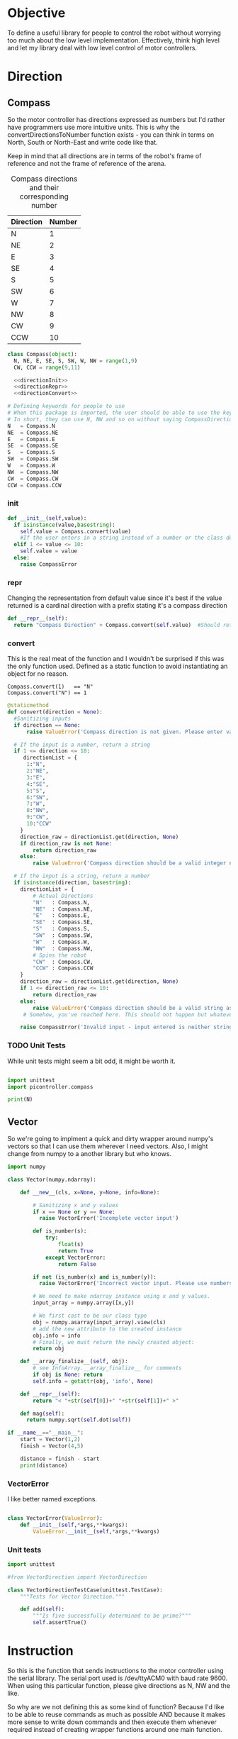 * Objective
To define a useful library for people to control the robot without worrying too much about the low level implementation.
Effectively, think high level and let my library deal with low level control of motor controllers.


* Direction
** Compass
So the motor controller has directions expressed as numbers but I'd rather have programmers use more intuitive units.
This is why the convertDirectionsToNumber function exists - you can think in terms on North, South or North-East and write code like that.

Keep in mind that all directions are in terms of the robot's frame of reference and not the frame of reference of the arena.

#+CAPTION: Compass directions and their corresponding number
|-----------+--------|
| Direction | Number |
|-----------+--------|
| N         |      1 |
| NE        |      2 |
| E         |      3 |
| SE        |      4 |
| S         |      5 |
| SW        |      6 |
| W         |      7 |
| NW        |      8 |
| CW        |      9 |
| CCW       |     10 |
|-----------+--------|

#+NAME: direction
#+BEGIN_SRC python :tangle compass.py 
class Compass(object):
  N, NE, E, SE, S, SW, W, NW = range(1,9)
  CW, CCW = range(9,11)

  <<directionInit>>
  <<directionRepr>>
  <<directionConvert>>

# Defining keywords for people to use
# When this package is imported, the user should be able to use the keywords without worrying about refering to the correct class name.
# In short, they can use N, NW and so on without saying CompassDirection.N or anything like that.
N   = Compass.N
NE  = Compass.NE
E   = Compass.E
SE  = Compass.SE
S   = Compass.S
SW  = Compass.SW
W   = Compass.W
NW  = Compass.NW
CW  = Compass.CW
CCW = Compass.CCW
#+END_SRC
*** init
#+NAME: directionInit
#+BEGIN_SRC python
def __init__(self,value):
  if isinstance(value,basestring):
    self.value = Compass.convert(value) 
    #If the user enters in a string instead of a number or the class defined static variables, convert it to the string.
  elif 1 <= value <= 10:
    self.value = value
  else:
    raise CompassError
#+END_SRC

*** repr
Changing the representation from default value since it's best if the value returned is a cardinal direction with a prefix stating it's a compass direction
#+NAME: directionRepr
#+BEGIN_SRC python
def __repr__(self):
  return "Compass Direction" + Compass.convert(self.value)  #Should return the string representation of the value
#+END_SRC

*** convert
This is the real meat of the function and I wouldn't be surprised if this was the only function used. Defined as a static function to avoid instantiating an object for no reason.

#+CAPTION: Example of Compass.convert used.
#+BEGIN_EXAMPLE
Compass.convert(1)   == "N"
Compass.convert("N") == 1
#+END_EXAMPLE

#+NAME: directionConvert
#+BEGIN_SRC python
@staticmethod
def convert(direction = None):
  #Sanitizing inputs
  if direction == None:
      raise ValueError('Compass direction is not given. Please enter valid input')

  # If the input is a number, return a string
  if 1 <= direction <= 10:
     directionList = {
      1:"N",
      2:"NE",
      3:"E",
      4:"SE",
      5:"S",
      6:"SW",
      7:"W",
      8:"NW",
      9:"CW",
      10:"CCW"
    }
    direction_raw = directionList.get(direction, None)
    if direction_raw is not None:
        return direction_raw
    else:
        raise ValueError('Compass direction should be a valid integer number from 1 to 10')

  # If the input is a string, return a number
  if isinstance(direction, basestring):
    directionList = {
        # Actual Directions
        "N"   : Compass.N,
        "NE"  : Compass.NE,
        "E"   : Compass.E,
        "SE"  : Compass.SE,
        "S"   : Compass.S,
        "SW"  : Compass.SW,
        "W"   : Compass.W,
        "NW"  : Compass.NW,
        # Spins the robot
        "CW"  : Compass.CW,
        "CCW" : Compass.CCW
    }
    direction_raw = directionList.get(direction, None)
    if 1 <= direction_raw <= 10:
        return direction_raw
    else:
        raise ValueError('Compass direction should be a valid string as an input.')
     # Somehow, you've reached here. This should not happen but whatever, raise the error
    
    raise CompassError('Invalid input - input entered is neither string nor number')
#+END_SRC

*** TODO Unit Tests
While unit tests might seem a bit odd, it might be worth it.
#+BEGIN_SRC python :tangle tests/direction/compass.py

import unittest
import picontroller.compass

print(N)
#+END_SRC



** Vector

So we're going to implment a quick and dirty wrapper around numpy's vectors so that I can use them wherever I need vectors. 
Also, I might change from numpy to a another library but who knows.

#+BEGIN_SRC python :tangle direction/vector.py
import numpy

class Vector(numpy.ndarray):

    def __new__(cls, x=None, y=None, info=None):

        # Sanitizing x and y values
        if x == None or y == None:
          raise VectorError('Incomplete vector input')

        def is_number(s):
            try:
                float(s)
                return True
            except VectorError:
                return False
        
        if not (is_number(x) and is_number(y)):
          raise VectorError('Incorrect vector input. Please use numbers only')
      
        # We need to make ndarray instance using x and y values.
        input_array = numpy.array([x,y])

        # We first cast to be our class type
        obj = numpy.asarray(input_array).view(cls)
        # add the new attribute to the created instance
        obj.info = info
        # Finally, we must return the newly created object:
        return obj

    def __array_finalize__(self, obj):
        # see InfoArray.__array_finalize__ for comments
        if obj is None: return
        self.info = getattr(obj, 'info', None)

    def __repr__(self):
        return "< "+str(self[0])+" "+str(self[1])+" >"

    def mag(self):
      return numpy.sqrt(self.dot(self))

if __name__=="__main__":
    start = Vector(1,2)
    finish = Vector(4,5)

    distance = finish - start
    print(distance)
#+END_SRC
*** VectorError
I like better named exceptions.
#+BEGIN_SRC python :tangle direction/vector.py

class VectorError(ValueError):
    def __init__(self,*args,**kwargs):
        ValueError.__init__(self,*args,**kwargs)

#+END_SRC

*** Unit tests
#+BEGIN_SRC python :tangle tests/direction/vector.py
import unittest

#from VectorDirection import VectorDirection

class VectorDirectionTestCase(unittest.TestCase):
    """Tests for Vector Direction."""

    def add(self):
        """Is five successfully determined to be prime?"""
        self.assertTrue()
#+END_SRC 
* Instruction

 So this is the function that sends instructions to the motor controller using the serial library.
 The serial port used is /dev/ttyACM0 with baud rate 9600.
 When using this particular function, please give directions as N, NW and the like.


So why are we not defining this as some kind of function? 
Because I'd like to be able to reuse commands as much as possible AND because it makes more sense to write down commands and then execute them whenever required instead of creating wrapper functions around one main function.

- Why are we logging this since we'll be using this a lot! 
The logger is to see what instructions are actually sent to the robot - I'm guessing that we'll need to look at the logs at some point even if we write perfect code.
In order to avoid filling our logs with trash, I'll add logs to a seperate file.

I've also written a nice bash script that clears the log instead of us having to delete the file manually - it will probably be incorporated into whatever cleanup scripts the other programmers come up with.

#+NAME: Instruction
#+BEGIN_SRC python :tangle instruction/instruction.py
import logging #This is to send logs of instructions sent directly to robot.
import serial # Serial interface to talk to robot's motor controllers

logger = logging.getLogger(__name__)
logger.setLevel(logging.INFO)

# create a file handler
handler = logging.FileHandler('instruction.log')
handler.setLevel(logging.INFO)
logger.addHandler(handler)

class Instruction(object):
  <<instructionInit>>
  <<instructionExecute>>
#+END_SRC

** init

Init checks if the inputs given are good 
#+NAME: instructionInit
#+BEGIN_SRC python
def __init__(self,direction = None, power = None, time = None):
  # Serial interface. Gonna be hardcoded for now. I'm sorry, future Vi.
  self.ser = serial.Serial("/dev/ttyACM0", 9600) 

  #Ensuring that all outputs are non-empty.
  if direction == None or power == None or time == None:
    raise ValueError('Instruction is given empty arguments. Please enter valid direction, power and time.') 

  if not (0 <= power <= 100):
    raise ValueError('Instruction is given an invalid power. Power is a quantity between 0 and 100.')
  else:
    self.power = power

  if not (time >= 0):
    raise ValueError('Instruction is given an invalid time. Time must always be a positive quantity.')
  else:
    self.time = time
#+END_SRC

** execute
#+NAME: instructionExecute
#+BEGIN_SRC python
def execute(self):
    
  def convertToSerialString(direction,power,time):
    return str(direction) + " " + str(power) + " " + str(time)

  instruction = convertToSerialString(self.direction,self.power,self.time)
  logger.info(instruction)
  self.ser.write(instruction)         #Actually send stuff to the robot.
#+END_SRC

*** Bash Script to clean logs
Bash script to clean the logs of whatever instructions are given to the robot.
#+BEGIN_SRC bash :tangle no



#+END_SRC
*** Unit Tests
#+BEGIN_SRC bash :tangle no



#+END_SRC
*** What is this?
No idea what this is.
#+BEGIN_SRC python
  @staticmethod  
  def sgit config --global pull.ff onlytop():
    Instruction(0,0,0).execute()
 #+END_SRC
* Position
** Coordinate
 #+BEGIN_SRC python :tangle position/coordinate.py
import numpy
class Coordinate(numpy.ndarray):
    def __new__(cls, x=None, y=None, info=None):
        # Sanitizing x and y values
       if x == None or y == None:
         raise ValueError('Incomplete coordinate input')
       def is_number(s):
           try:
               float(s)
               return True
           except ValueError:
               return False
      
       if not (is_number(x) and is_number(y)):
         raise ValueError('Incorrect input. Please use numbers only')
    
       # We need to make ndarray instance using x and y values.
       input_array = numpy.array([x,y])
        # We first cast to be our class type
       obj = numpy.asarray(input_array).view(cls)
       # add the new attribute to the created instance
       obj.info = info
       # Finally, we must return the newly created object:
       return obj
    def __array_finalize__(self, obj):
       # see InfoArray.__array_finalize__ for comments
       if obj is None: return
       self.info = getattr(obj, 'info', None)

if __name__=="__main__":
    start = Coordinate(1,2)
    finish = Coordinate(4,5)
    print("The distance between start and finish is")
    distance = finish - start
    print(distance)
 #+END_SRC
* Robot

Acts as an adapter between the higher-level interface users use and the Instruction class that sends instructions to the robot.

The move function accepts three types of inputs - compass points, vector directions and coordinate points. All three types of inputs are logged and each one updates the current position of the robot.

#+BEGIN_SRC python :tangle robot/robot.py
import piController.position.coordinate as coordinate
import piController.direction.vector as vector
import piController.direction.compass as compass

class Robot(object):
#  def __init__(self):

  def __init__(self,position=None):
    if (position is None) or (type(position) is not Coordinate):
      raise ValueError('Initial location is not specified')
    self.position = position

  def move(self, direction=None,distance=None):
    
    if type(direction) is compass.Compass:
      # The user has given a compass point and expects us to move to that location. This is where things can get a littlw awry.
      directionMove(direction,distance)



    if type(direction) is vector.Vector:
      # The user has given a vector and expects us to move to that location. 
      #If the distance is not specified, simply take the length of the vector. If distance is specified, use the distance instead.
      vectorMove(direction,distance)



    if type(direction) is coordinate.Coordinate:
      # The user has given a coordinate and expects us to move to that coordinate.



  def directionMove(self,direction=None,distance=None):
    # So I'm going to convert the distance into power and time values. Not very clean but it should work for now.

    instruction = Instruction(direction = 1, power = 100, time = 1000)
    instruction.execute()
    instruction.stop()




  
  def vectorMove(self,vector=None,distance=None):
    if vector is None:
      raise ValueError("The vector input is not specified.")
    if type(vector) is not vector.Vector:
      raise ValueError("The vector input needs to be a vector")

    if distance is None:
    # If distance is none, change distance to the magnitude of the vector and use that.
      distance = vector.mag()
      
    #Convert the vector input into its norm. We're just going to divide the vector by its magnitude.
    vector = vector/vector.mag()

    #Voodoo magic here

    instruction = Instruction(direction = 1, power = 100, time = 1000)
    instruction.execute()
    instruction.stop()



  def coordinateMove(self,coordinate = None):
    if vector is None:
      raise ValueError("The coordinate input is not specified.")
    if type(vector) is not vector.Vector:
      raise ValueError("The coordinate input needs to be a coordinate")


    # Voodoo magic happens here





#+END_SRC 


* Distance Sensor Filter

The type of filter we're using is a IIR - Infinite Impulse Response. It's the easist kind of filter you can think of and we'll be messing around with it for now.

#+NAME: API Reference
#+BEGIN_EXAMPLE
f = Sensor(initialPosition = arg1,      # Optional Argument of type numpy array
           parameter       = arg2       # Optional Argument of type float
          )

f.predict()       # Returns a list of position vectors
f.update(z)       # Plugs in a numpy array to update the Kalman filter with new measurementValues
#+END_EXAMPLE


#+BEGIN_SRC python :tangle filter/Sensor.py
import numpy as np
import warnings #Used primarily to give warnings about default values
import logging #Used to log information that might help with debugging
logging.basicConfig(level=logging.INFO)
logger = logging.getLogger(__name__)



class Sensor(object):

  <<init>>
#+END_SRC



** init function

Creates a sensor object that filters your distance sensor inputs. We'll be doing argument checks to ensure that the inputs given are valid.
We'll also raise warnings in case the sensor has a default argument - explicit values are always better than assuming the default works.

#+NAME: init
#+BEGIN_SRC python
def __init__(self,parameter,
                  resolution,
                  initialEstimate,
                  linearTransform,
                  offset):

  logger.info('Creating a Sensor Object')
  <<parameterCheck>>
  <<initialEstimateCheck>>
  <<resolutionCheck>>
  <<linearTransformCheck>>
  <<offsetCheck>>
#+END_SRC
*** Parameter
#+NAME: parameterCheck
#+BEGIN_SRC python
if parameter is None:
  raise ValueError("No sensitivity parameter passed to Sensor. Must lie between 1 & 0.
                    This parameter decides the relative importance between your current estimate and the measurements you give it.
                    The closer to zero, the less sensitive you are to new inputs and vice versa.")
elif not 0 < parameter < 1:
  raise ValueError("Parameter must lie between zero and one.")
else:
  self.parameter = parameter

logger.debug('Parameter passed to Sensor object: %s',self.parameter)
#+END_SRC

*** Initial estimate
#+NAME: initialEstimateCheck
#+BEGIN_SRC python
if initialEstimate is None:
  warnings.warn("Initial sensor estimate is not provided.
                 Defaulting to numpy array of zeros.
                 Sensor is better if initial estimate is given.")
  self.estimate = np.array([0.,   #1
                            0.,   #2
                            0.,   #3
                            0.,   #4
                            0.,   #5
                            0.,   #6
                            0.,   #7
                            0.])  #8
else:
  self.estimate = initialEstimate

logger.debug('Initial Estimate passed to Sensor object: %s',self.estimate)
#+END_SRC

*** Resolution
Why does this parameter exist?
#+NAME: resolutionCheck
#+BEGIN_SRC python
if resolution is None:
  raise ValueError("Invalid argument: Enter valid resolution")
else:
  self.resolution = resolution

logger.debug('Resolution passed to Sensor object: %s',self.resolution)
#+END_SRC

*** Linear transform
#+NAME: linearTransformCheck
#+BEGIN_SRC python
if linearTransform is None:
  self.linearTransform = np.eye(2)*100
else:
  self.linearTransform = linearTransform

logger.debug('linear transform passed to Sensor object: %s',self.linearTransform)
#+END_SRC

*** Offset
#+NAME: offsetCheck
#+BEGIN_SRC python
if offset is None: 
  self.offset = np.array([0,0])
  warnings.warn("Initial offset is not provided.
                 Defaulting to numpy array of zeros.
                 ")
else:
  self.offset = offset

logger.debug('Offset passed to Sensor object: %s',self.offset)
#+END_SRC


** Update
#+NAME: update
#+BEGIN_SRC python
  def update(self, current):
    if current is None:
      raise ValueError("No current measurement passed to the filter")
    self.estimate = self.estimate * (1. - self.parameter) + current * (self.parameter)
#+END_SRC
** Error Estimate Function
#+NAME: errorEstimate
#+BEGIN_SRC python
  def errorEstimate(self,distance):
    # insert a dict for the distance error estimates.
    # Make it a vectorized function for this.
    return np.ones(distance.shape)
#+END_SRC

** Query Function
#+NAME: query
#+BEGIN_SRC python
  def query(self):
    A = self.estimate

    #Get the average of every two intervals.       
    A = (A[::2] + A[1::2]) / 2

    # Weight our measurements in terms of the error estimates
    eA = self.errorEstimate(A)
    denom = eA[:2] + eA[2:]

    denom = np.concatenate((denom,denom))
    A     = np.multiply(A,eA[   [2,3,0,1]   ]) / denom




    # Finding the difference between every other element of form [C - A, D - B]
    coordinate = (A[[2,3]]  - A[[0,1]]) / 2      # of form x & y
    print "poop"
    print coordinate

    # Converting our coordinate into something someone else can use intuitively
    coordinate = coordinate
    coordinate = np.dot(self.linearTransform,coordinate) + self.offset
    print coordinate
    coordinate = coordinate  //  self.resolution                 # divides it by the required resolution
    print coordinate

    # Finding the "theta" of the inclination of the robot.
    A = self.estimate

    #Get the average of every two intervals.       
    A = A[::2] - A[1::2]
    A = A[np.argsort(eA)]       # Sort in terms of lower errorEstimate
    theta = np.sum(A[:2:1])

    ans = {}
    ans["x"]     = coordinate[0]
    ans["y"]     = coordinate[1]
    ans["theta"] = theta

    return ans
#+END_SRC










* Kalman Filter
This is definitely not a copy paste from the internet. Pinky promise. 

So we have a bunch of linear data with Gaussian noise. Best filter to use is a Kalman filter than gives us accurate-ish values.



** API Reference

It's pretty simple since you effectively have just two things - inserting data into the Kalman filter & querying it for an estimate.

#+BEGIN_EXAMPLE
f = Kalman(initialPosition = arg1,      # Optional Argument of type numpy array
           timeStep        = arg2       # Optional Argument of type float
           )

f.predict()       # Returns a list of position vectors
f.update(z)       # Plugs in a numpy array to update the Kalman filter with new measurementValues
#+END_EXAMPLE


#+BEGIN_SRC python :tangle filter/KalmanFilter.py :noweb yes
from filterpy.kalman import KalmanFilter
class Kalman(object):

  def __init__(self,initialPosition,timeStep):

    <<initializationKalman>>
    <<initialPositionMatrix>>
    <<stateTransitionMatrix>>
    <<measurementMatrix>>
    <<processNoiseMatrix>>
    <<measurementNoise>>

  def predict(self):
    stuff = self.f.predict()

    return [x = ,
            y = ,
            theta = ] 


  def update(self,z):
    if z is None:
      raise ValueError("You have passed no value to update the Kalman Filter")
    
    self.f.update(z)

#+END_SRC

** Kalman Filter Initialization
#+NAME: initializationKalman
#+BEGIN_SRC python  :noweb yes
# Number of types of data we're getting. Since the distance sensor only cares about position, we only use position
dimX = 2
# Number of distance sensor we have
dimZ = 1
self.f = KalmanFilter(dim_x=dimX, dim_z=dimZ)
#+END_SRC

** Initial Position Vector

The initial position vector serves as the initial guess about the robot's position. The closer we are to real life, the less time it takes for the Kalman filter to reach acceptable results.
We know that the initial velocities are always zero as the robot is at rest. The initial positions are something to figure out when it comes to actually testing out the robot.

My suggestion would be to either hardcode the position into this file or make an init file that takes in some position matrix.

The initial position vector is 16 * 1 in order to account for both the velocity & position of eight different sensors.

#+NAME: initialPositionMatrix
#+BEGIN_SRC python :noweb yes
# Initial Position & Velocity Matrix

if initialPosition is None: 
  self.f.x = np.array([0., 0.,             #1
                       0., 0.,             #2
                       0., 0.,             #3
                       0., 0.,             #4
                       0., 0.,             #5
                       0., 0.,             #6
                       0., 0.,             #7
                       0., 0. ])           #8
  # Insert warning over here when you figure out which library you're using.

elif isinstance(initialPosition,List):  
  initialPosition = nd.array(initialPosition) 
  self.f.x = initialPosition
  # Insert warning over passing non-numpy arrays into this function


else:
  self.f.x = initialPosition
  # You should really check if this is a numpy array and not some random bullshit.
#+END_SRC

** State Transition Matrix

The state transition matrix is used to model the relationships between the positions and velocities.

#+BEGIN_LATEX
\begin{equation}
x_i = x_i + x_i* * deltat
v_i = x_i*
\end{equation}
#+END_LATEX

The term delta t is the timestep between measurements. We could make it slower than the actual refresh rate of the sensors but it would be best to experiment with an actual value.

#+NAME: stateTransitionMatrix
#+BEGIN_SRC python :noweb yes
# State transition matrix
if timeStep is None:
  dt = 0.001     # Time step is in the order of milliseconds
else:
  dt = timeStep

self.f.F = np.array([[1., dt, 0., 0., 0., 0., 0., 0., 0., 0., 0., 0., 0., 0., 0., 0.],
                     [0., 1., 0., 0., 0., 0., 0., 0., 0., 0., 0., 0., 0., 0., 0., 0.],
                     [0., 0., 1., dt, 0., 0., 0., 0., 0., 0., 0., 0., 0., 0., 0., 0.],
                     [0., 0., 0., 1., 0., 0., 0., 0., 0., 0., 0., 0., 0., 0., 0., 0.],
                     [0., 0., 0., 0., 1., dt, 0., 0., 0., 0., 0., 0., 0., 0., 0., 0.],
                     [0., 0., 0., 0., 0., 1., 0., 0., 0., 0., 0., 0., 0., 0., 0., 0.],
                     [0., 0., 0., 0., 0., 0., 1., dt, 0., 0., 0., 0., 0., 0., 0., 0.],
                     [0., 0., 0., 0., 0., 0., 0., 1., 0., 0., 0., 0., 0., 0., 0., 0.],
                     [0., 0., 0., 0., 0., 0., 0., 0., 1., dt, 0., 0., 0., 0., 0., 0.],
                     [0., 0., 0., 0., 0., 0., 0., 0., 0., 1., 0., 0., 0., 0., 0., 0.],
                     [0., 0., 0., 0., 0., 0., 0., 0., 0., 0., 1., dt, 0., 0., 0., 0.],
                     [0., 0., 0., 0., 0., 0., 0., 0., 0., 0., 0., 1., 0., 0., 0., 0.],
                     [0., 0., 0., 0., 0., 0., 0., 0., 0., 0., 0., 0., 1., dt, 0., 0.],
                     [0., 0., 0., 0., 0., 0., 0., 0., 0., 0., 0., 0., 0., 1., 0., 0.],
                     [0., 0., 0., 0., 0., 0., 0., 0., 0., 0., 0., 0., 0., 0., 1., dt],
                     [0., 0., 0., 0., 0., 0., 0., 0., 0., 0., 0., 0., 0., 0., 0., 1.]])
#+END_SRC     

** Measurement Matrix

The measurement matrix is a way to convert the matrices that the kalman filter uses into the matrices that we want to see. 
In our case, we only care about the positions given by the Kalman filter and not the velocity - dumping the velocity makes sense here.

matrixA is one way of converting a vector of cardinality 16 into a vector of cardinality 8 while skipping every second element.
#+NAME: measurementMatrix
#+BEGIN_SRC python :noweb yes
# Measurement function

# Effectively reduces the position & velocity vector to just a position vector
matrixA =  np.array([[1., 0., 0., 0., 0., 0., 0., 0., 0., 0., 0., 0., 0., 0., 0., 0.],
                     [0., 0., 1., 0., 0., 0., 0., 0., 0., 0., 0., 0., 0., 0., 0., 0.],
                     [0., 0., 0., 0., 1., 0., 0., 0., 0., 0., 0., 0., 0., 0., 0., 0.],
                     [0., 0., 0., 0., 0., 0., 1., 0., 0., 0., 0., 0., 0., 0., 0., 0.],
                     [0., 0., 0., 0., 0., 0., 0., 0., 1., 0., 0., 0., 0., 0., 0., 0.],
                     [0., 0., 0., 0., 0., 0., 0., 0., 0., 0., 1., 0., 0., 0., 0., 0.],
                     [0., 0., 0., 0., 0., 0., 0., 0., 0., 0., 0., 0., 1., 0., 0., 0.],
                     [0., 0., 0., 0., 0., 0., 0., 0., 0., 0., 0., 0., 0., 0., 1., 0.]])

self.f.H = matrixA       # Why am I calling this matrixA instead of just assigning it directly? Because I might needto switch out stuff later. Fuck YAGNI.
#+END_SRC

** Process Noise

So the process noise is a a matrix that lists the variance between the different sensors. In reality, some sensors will have a high degree of covariance if they are on the same face ie they will have (almost) the same data.
For now, we've assumed that there is no dependence on each other because Vi is too fucking lazy to read theory.

#+NAME: processNoiseMatrix
#+BEGIN_SRC python :noweb yes
# The process noise is np.eye(dim_x) by default so you can just multiply by some constant
# This assumes that each sensor is independent from each other.
self.f.P *= 1000.
#+END_SRC
** Measurement Noise

No clue what this is. Philip, pls halp.
#+NAME: measurementNoise
#+BEGIN_SRC python :noweb yes
# Measurement noise
self.f.R = 5
#+END_SRC



** Old implementation
:ARCHIVE:
#+BEGIN_SRC python :tangle no

# filter/kalmanFilter.py

class KalmanFilter(object):

    def __init__(self, processVariance, estimatedMeasurementVariance):
        self.processVariance = processVariance
        self.estimatedMeasurementVariance = estimatedMeasurementVariance
        self.posteriEstimate = 0.0
        self.posteriErrorEstimate = 1.0

    def inputMeasurement(self, measurement):
        prioriEstimate = self.posteriEstimate
        prioriErrorEstimate = self.posteriErrorEstimate + self.processVariance

        blending_factor = prioriErrorEstimate / (prioriErrorEstimate + self.estimatedMeasurementVariance)
        self.posteriEstimate = prioriEstimate + blendingFactor * (measurement - prioriEstimate)
        self.posteriErrorEstimate = (1 - blendingFactor) * prioriErrorEstimate

    def getEstimate(self):
        return self.posteriEstimate


if __name__ == "__main__":
    import random
    iteration_count = 500

    actual_values     = [-0.37727 + j * j * 0.00001 for j in xrange(iteration_count)]
    noisy_measurement = [random.random() * 2.0 - 1.0 + actual_val for actual_val in actual_values]

    # in practice we would take our sensor, log some readings and get the
    # standard deviation
    import numpy
    measurement_standard_deviation = numpy.std([random.random() * 2.0 - 1.0 for j in xrange(iteration_count)])

    # The smaller this number, the fewer fluctuations, but can also venture off
    # course...
    process_variance = 1e-3
    estimated_measurement_variance = measurement_standard_deviation ** 2  # 0.05 ** 2
    kalman_filter = KalmanFilter(process_variance, estimated_measurement_variance)
    posteri_estimate_graph = []

    for iteration in xrange(1, iteration_count):
        kalman_filter.input_latest_noisy_measurement(noisy_measurement[iteration])
        posteri_estimate_graph.append(kalman_filter.get_latest_estimated_measurement())


    import pylab
    pylab.figure()
    pylab.plot(noisy_measurement, color='r', label='noisy measurements')
    pylab.plot(posteri_estimate_graph, 'b-', label='a posteri estimate')
    pylab.plot(actual_values, color='g', label='truth value')
    pylab.legend()
    pylab.xlabel('Iteration')
    pylab.ylabel('Voltage')
    pylab.show()

#+END_SRC





* Library Information
Just doing normal python library stuff. Consider it unimportant unless someone complains that they can't access something.






